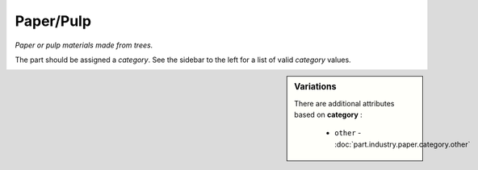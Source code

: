 Paper/Pulp
==========

*Paper or pulp materials made from trees.*

The part should be assigned a `category`. See the sidebar to the left for a list of valid `category` values.

.. sidebar:: Variations
   
   There are additional attributes based on **category** :
   
     * ``other`` - :doc:`part.industry.paper.category.other`
   

